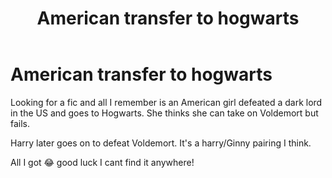 #+TITLE: American transfer to hogwarts

* American transfer to hogwarts
:PROPERTIES:
:Author: Markowitz321
:Score: 7
:DateUnix: 1541166096.0
:DateShort: 2018-Nov-02
:FlairText: Fic Search
:END:
Looking for a fic and all I remember is an American girl defeated a dark lord in the US and goes to Hogwarts. She thinks she can take on Voldemort but fails.

Harry later goes on to defeat Voldemort. It's a harry/Ginny pairing I think.

All I got 😂 good luck I cant find it anywhere!

